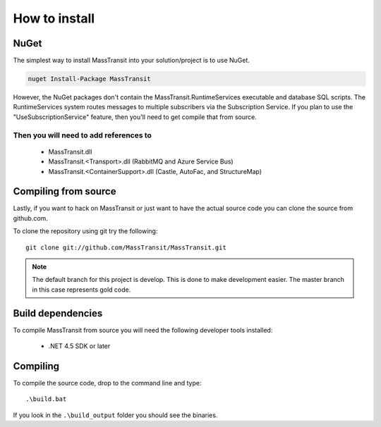 How to install
""""""""""""""

NuGet
'''''

The simplest way to install MassTransit into your solution/project is to use
NuGet.

.. sourcecode:: powershell

    nuget Install-Package MassTransit

However, the NuGet packages don't contain the MassTransit.RuntimeServices executable and database SQL scripts.  The RuntimeServices system routes messages to multiple subscribers via the Subscription Service.  If you plan to use the "UseSubscriptionService" feature, then you'll need to get compile that from source.


Then you will need to add references to
=======================================

 * MassTransit.dll
 * MassTransit.<Transport>.dll (RabbitMQ and Azure Service Bus)
 * MassTransit.<ContainerSupport>.dll (Castle, AutoFac, and StructureMap)


Compiling from source
'''''''''''''''''''''

Lastly, if you want to hack on MassTransit or just want to have the actual source
code you can clone the source from github.com.

To clone the repository using git try the following::

    git clone git://github.com/MassTransit/MassTransit.git


.. note::

    The default branch for this project is develop. This is done to
    make development easier. The master branch in this case represents
    gold code.


Build dependencies
''''''''''''''''''

To compile MassTransit from source you will need the following developer tools
installed:

 * .NET 4.5 SDK or later

Compiling
'''''''''

To compile the source code, drop to the command line and type::

    .\build.bat

If you look in the ``.\build_output`` folder you should see the binaries.
